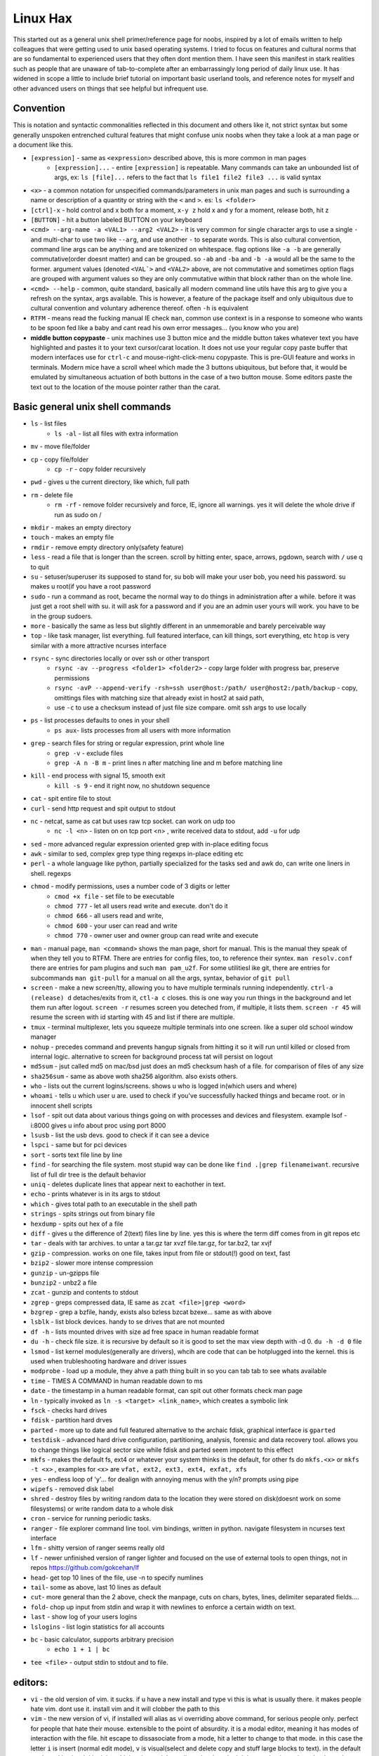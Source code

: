 Linux Hax
+++++++++
This started out as a general unix shell primer/reference page for noobs, inspired by a lot of emails written to help colleagues that were getting used to unix based operating systems. I tried to focus on features and cultural norms that are so fundamental to experienced users that they often dont mention them. I have seen this manifest in stark realities such as people that are unaware of tab-to-complete after an embarrassingly long period of daily linux use. It has widened in scope a little to include brief tutorial on important basic userland tools, and reference notes for myself and other advanced users on things that see helpful but infrequent use.

Convention
==========
This is notation and syntactic commonalities reflected in this document and others like it, not strict syntax but some generally unspoken entrenched cultural features that might confuse unix noobs when they take a look at a man page or a document like this.

- ``[expression]`` - same as ``<expression>`` described above, this is more common in man pages
    - ``[expression]...`` - entire ``[expression]`` is repeatable. Many commands can take an unbounded list of args, ex: ``ls [file]...``  refers to the fact that ``ls file1 file2 file3 ...`` is valid syntax
- ``<x>`` - a common notation for unspecified commands/parameters in unix man pages and such is surrounding a name or description of a quantity or string with the ``<`` and ``>``.  es: ``ls <folder>`` 
- ``[ctrl]-x`` - hold control and x both for a moment, ``x-y z`` hold x and y for a moment, release both, hit z
- ``[BUTTON]``  - hit a button labeled BUTTON on your keyboard
- ``<cmd> --arg-name -a <VAL1> --arg2 <VAL2>`` - it is very common for single character args to use a single ``-`` and multi-char to use two like ``--arg``, and use another ``-`` to separate words. This is also cultural convention, command line args can be anything and are tokenized on whitespace. flag options like ``-a -b`` are generally commutative(order doesnt matter) and can be grouped. so ``-ab`` and ``-ba`` and ``-b -a`` would all be the same to the former. argument values (denoted ``<VAL`>`` and ``<VAL2>`` above, are not commutative and sometimes option flags are grouped with argument values so they are only commutative within that block rather than on the whole line.  
- ``<cmd> --help`` - common, quite standard, basically all modern command line utils have this arg to give you a refresh on the syntax, args available. This is however, a feature of the package itself and only ubiquitous due to cultural convention and voluntary adherence thereof. often ``-h`` is equivalent
- ``RTFM`` - means read the fucking manual IE check ``man``, common use context is in a response to someone who wants to be spoon fed like a baby and cant read his own error messages... (you know who you are)
- **middle button copypaste** - unix machines use 3 button mice and the middle button takes whatever text you have highlighted and pastes it to your text cursor/carat location. It does not use your regular copy paste buffer that modern interfaces use for ``ctrl-c`` and mouse-right-click-menu copypaste. This is pre-GUI feature and works in terminals. Modern mice have a scroll wheel which made the 3 buttons ubiquitous, but before that, it would be emulated by simultaneous actuation of both buttons in the case of a two button mouse. Some editors paste the text out to the location of the mouse pointer rather than the carat. 


Basic general unix shell commands
=================================

- ``ls`` - list files
   - ``ls -al`` - list all files with extra information

- ``mv`` - move file/folder
- ``cp`` - copy file/folder
   - ``cp -r`` - copy folder recursively

- ``pwd`` - gives u the current directory, like which, full path
- ``rm`` - delete file
    - ``rm -rf`` - remove folder recursively and force, IE, ignore all warnings. yes it will delete the whole drive if run as sudo on /

- ``mkdir`` - makes an empty directory
- ``touch`` - makes an empty file
- ``rmdir`` - remove empty directory only(safety feature)
- ``less`` - read a file that is longer than the screen. scroll by hitting enter, space, arrows, pgdown, search with ``/`` use q to quit
- ``su`` - setuser/superuser its supposed to stand for, su bob will make your user bob, you need his password. su makes u root(if you have a root password
- ``sudo`` - run a command as root, became the normal way to do things in administration after a while. before it was just get a root shell with su. it will ask for a password and if you are an admin user yours will work. you have to be in the group sudoers. 
- ``more`` - basically the same as less but slightly different in an unmemorable and barely perceivable way
- ``top`` - like task manager, list everything. full featured interface, can kill things, sort everything, etc ``htop`` is very similar with a more attractive ncurses interface
- ``rsync`` - sync directories locally or over ssh or other transport
    - ``rsync -av --progress <folder1> <folder2>`` - copy large folder with progress bar, preserve permissions
    - ``rsync -avP --append-verify -rsh=ssh user@host:/path/ user@host2:/path/backup`` - copy, omittings files with matching size that already exist in host2 at said path, 
    - use ``-c`` to use a checksum instead of just file size compare. omit ssh args to use locally

- ``ps`` - list processes defaults to ones in your shell
   - ``ps aux``- lists processes from all users with more information

- ``grep`` - search files for string or regular expression, print whole line
   - ``grep -v`` - exclude files 
   - ``grep -A n -B m`` - print lines n after matching line and m before matching line

- ``kill`` - end process with signal 15, smooth exit
   - ``kill -s 9`` - end it right now, no shutdown sequence

- ``cat`` - spit entire file to stout
- ``curl`` - send http request and spit output to stdout
- ``nc`` - netcat, same as cat but uses raw tcp socket. can work on udp too
   - ``nc -l <n>`` - listen on on tcp port <n> , write received data to stdout, add ``-u`` for udp

- ``sed`` - more advanced regular expression oriented grep with in-place editing focus
- ``awk`` - similar to sed, complex grep type thing regexps in-place editing etc
- ``perl`` - a whole language like python, partially specialized for the tasks sed and awk do, can write one liners in shell. regexps
- ``chmod`` - modify permissions, uses a number code of 3 digits or letter
   - ``cmod +x file`` - set file to be executable
   - ``chmod 777`` - let all users read write and execute. don't do it
   - ``chmod 666`` - all users read and write, 
   - ``chmod 600`` - your user can read and write
   - ``chmod 770`` - owner user and owner group can read write and execute

- ``man`` - manual page, ``man <command>`` shows the man page, short for manual. This is the manual they speak of when they tell you to RTFM. There are entries for config files, too, to reference their syntex. ``man resolv.conf`` there are entries for pam plugins and such ``man pam_u2f``. For some utilitiesl ike git, there are entries for subcommands ``man git-pull`` for a manual on all the args, syntax, behavior of ``git pull`` 
- ``screen`` - make a new screen/tty, allowing you to have multiple terminals running independently. ``ctrl-a (release) d`` detaches/exits from it, ``ctl-a c`` closes. this is one way you run things in the background and let them run after logout. ``screen -r`` resumes screen you deteched from, if multiple, it lists them. ``screen -r 45`` will resume the screen with id starting with 45 and list if there are multiple.
- ``tmux`` - terminal multiplexer, lets you squeeze multiple terminals into one screen. like a super old school window manager
- ``nohup`` - precedes command and prevents hangup signals from hitting it so it will run until killed or closed from internal logic. alternative to screen for background process tat will persist on logout
- ``md5sum`` - jsut called md5 on mac/bsd just does an md5 checksum hash of a file. for comparison of files of any size
- ``sha256sum`` - same as above woth sha256 algorithm. also exists others. 
- ``who`` - lists out the current logins/screens. shows u who is logged in(which users and where)
- ``whoami`` - tells u which user u are. used to check if you've successfully hacked things and became root. or in innocent shell scripts
- ``lsof`` - spit out data about various things going on with processes and devices and filesystem. example lsof -i:8000 gives u info about proc using port 8000
- ``lsusb`` - list the usb devs. good to check if it can see a device
- ``lspci`` - same but for pci devices
- ``sort`` - sorts text file line by line
- ``find`` - for searching the file system. most stupid way can be done like ``find .|grep filenameiwant``. recursive list of full dir tree is the default behavior
- ``uniq`` - deletes duplicate lines that appear next to eachother in text. 
- ``echo`` - prints whatever is in its args to stdout
- ``which`` - gives total path to an executable in the shell path
- ``strings`` - spits strings out from binary file
- ``hexdump`` - spits out hex of a file
- ``diff`` - gives u the difference of 2(text) files line by line. yes this is where the term diff comes from in git repos etc
- ``tar`` - deals with tar archives. to untar a tar.gz tar xvzf file.tar.gz, for tar.bz2, tar xvjf
- ``gzip`` - compression. works on one file, takes input from file or stdout(!) good on text, fast
- ``bzip2`` - slower more intense compression
- ``gunzip`` - un-gzipps file
- ``bunzip2`` - unbz2 a file
- ``zcat`` - gunzip and contents to stdout
- ``zgrep`` - greps compressed data, IE same as ``zcat <file>|grep <word>``
- ``bzgrep`` - grep a bzfile, handy, exists also bzless bzcat bzexe... same as with above 
- ``lsblk`` - list block devices. handy to se drives that are not mounted
- ``df -h`` - lists mounted drives with size ad free space in human readable format
- ``du -h`` - check file size. it is recursive by default so it is good to set the max view depth with -d 0. ``du -h -d 0`` file
- ``lsmod`` - list kernel modules(generally are drivers), whcih are code that can be hotplugged into the kernel. this is used when trubleshooting hardware and driver issues
- ``modprobe`` - load up a module, they ahve a path thing built in so you can tab tab to see whats available
- ``time`` - TIMES A COMMAND in human readable down to ms
- ``date`` - the timestamp in a human readable format, can spit out other formats check man page
- ``ln`` - typically invoked as ``ln -s <target> <link_name>``, which creates a symbolic link
- ``fsck`` - checks hard drives
- ``fdisk`` - partition hard drves
- ``parted`` - more up to date and full featured alternative to the archaic fdisk, graphical interface is ``gparted``
- ``testdisk`` - advanced hard drive configuration, partitioning, analysis, forensic and data recovery tool. allows you to change things like logical sector size while fdisk and parted seem impotent to this effect
- ``mkfs`` - makes the default fs, ext4 or whatever your system thinks is the default, for other fs do ``mkfs.<x>`` or ``mkfs -t <x>`` , examples for ``<x>`` are ``vfat, ext2, ext3, ext4, exfat, xfs`` 
- ``yes`` - endless loop of 'y'... for dealign with annoying menus with the y/n? prompts using pipe
- ``wipefs`` - removed disk label
- ``shred`` - destroy files by writing random data to the location they were stored on disk(doesnt work on some filesystems) or write random data to a whole disk
- ``cron`` - service for running periodic tasks. 
- ``ranger`` - file explorer command line tool. vim bindings, written in python. navigate filesystem in ncurses text interface
- ``lfm`` - shitty version of ranger seems really old
- ``lf`` - newer unfinished version of ranger lighter and focused on the use of external tools to open things, not in repos https://github.com/gokcehan/lf
- ``head``- get top 10 lines of the file, use -n to specify numlines
- ``tail``- some as above, last 10 lines as default
- ``cut``- more general than the 2 above, check the manpage, cuts on chars, bytes, lines, delimiter separated fields....
- ``fold``- chop up input from stdin and wrap it with newlines to enforce a certain width on text. 
- ``last`` - show log of your users logins
- ``lslogins`` - list login statistics for all accounts
- ``bc`` - basic calculator, supports arbitrary precision
    - ``echo 1 + 1 | bc`` 

- ``tee <file>`` - output stdin to stdout and to file.


editors:
========

- ``vi`` - the old version of vim. it sucks. if u have a new install and type vi this is what is usually there. it makes people hate vim. dont use it. install vim and it will clobber the path to this 
- ``vim`` - the new version of vi, if installed will alias as vi overriding above command, for serious people only. perfect for people that hate their mouse. extensible to the point of absurdity. it is a modal editor, meaning it has modes of interaction with the file. hit escape to dissasociate from a mode, hit a letter to change to that mode. in this case the letter ``i`` is insert (normal edit mode), ``v`` is visual(select and delete copy and stuff large blocks to text). in the default mode and in visual ``d`` is delete, hit it twice to delete a line. visual mode ``d`` deletes selection. ``u`` is undo. the  ``:`` char (yes use shift) lets u type in commands for user defined things and interactions with filesystem. ``:w`` is write. ``:wq`` is write and quit. ``:q`` is quit. ``q!`` is quit RTFN with no confirmation. ``:r <file>`` is read(a file and output it at current cursor position). ``:read !<commands>`` does the same for a shell command ``! <cmd>`` opens the shell and hides the editor, returning when you exit 
- ``elvis`` - this is another editor, a better version of vi, lighter than vim(if i remember correctly)
- ``nvim`` - neovim, a new and cooler vim that people who think theyre cool use. also has qt graphical neovim-qt, apparently feature-rich with a more informed design architecture and cleaner codebase as it was written more recently
- ``pico`` - simple old editor not sure its ever used anymore. 
- ``nano`` - a fork/copy/something of pico, newer, good for noobs, often used and well respected. commands are on the screen when using it and ctrl-X based. 
- ``emacs`` - a complex and extensible editor, bulky for a command line utility. generally serious editor nerds that use stuff in this section use either emacs or vim, and have strong convictions about it. 
- ``ed`` - the simplest editor from extremely long time ago, only used in extreme emergencies. the kind of editor a eunich would use. 
- ``gedit`` - simple grpahical editor, good, basically notepad with syntax highlighting. 


system things(debian based mint/ubuntu):
========================================
- ``sudo`` - run following command as root (admin)
- ``su`` - set user, defaults to root. can specify shell with -s
- ``service`` - control a service's ephemeral state and status check. service <name of it> <start, stop, restart, reload>   ex: sudo service postgresql restart
- ``systemctl`` - controls systemd services state and settings. This includes everything that you can control with the above command, plus user services, startup behavior of system and user services. ``systemctl <start, stop, enable, disable , mask, unmask> <Service-name>`` covers most of the stuff you use
- ``hostname`` - prints hostname, if given arg it will set the hostname to the arg. if u do this, should also manually change /etc/hostname and make sure /etc/hosts refects that change if necessary
- ``adduser`` -``adduser <newusername>`` makes a new user. many options. none are really required, even a password. interactive walk through
- ``useradd`` - more l33t version of ``adduser``. more useful noninteractively and non-user-friendly 
- ``usermod`` - mod shell and stuff of a givemn user usermod -aG common for adding group
- ``passwd`` - password change, ``passwd <user>`` does it for user when u are admin
- ``dd`` - writes raw data. dd if=indevice of=outdevice bs=1M. if is a filesyste object to be read, of is the filesystem object to be written and bs is the block size which can be written human readable like 1M 2M 4M and in bytes like 1024(the old way). you use this when wipeing disks with random data. you use it when 'burning' a flash drive with a disk image like dd if=linux.iso of=/dev/sdc bs=4M. If you mess up with this as root you can easily overwrite your hard drive. do not do it to mounted filesystem
- ``chsh``- change the shell for a user
- ``chgroup``- change group of file... group ownership 
- ``chmod``- change permissions of file chmod 777 file makes everyone read write ex it, chmod 666 is read write for all.... chmod 600 is another common one ls -al will show the perms
- ``mount`` - attaches a block device to a folder, allowing you to browse the filesystem
- ``umount``- unmounts somethign takes mountpoint or /dev /device as target
- ``dmesg``- prints messages generated at boot
- ``env``- show ur environment vars, set them then run command(too)
- ``uptime``- time up
- ``wipefs``- removed disk label
- ``cryptsetup`` - setup luks volumes
- ``cron``- service for running periodic tasks.


shells:
=======
- ``bash`` - common, youre prob on it. "bourne again shell" whatever that means
- ``csh`` - different, advanced too - C shell
- ``tcsh`` - mac uses it? freebsd? its good too
- ``zsh`` - another shell that some nerds are all about, like the previous 2
- ``sh`` - the most simple bare bones one used when there is nothing else in some broke-ass embedded system or something, no tab to complete, no features, you run it because its always there on every system, common hack entrypoint to spawn a shell in a priv upgrade or somesort of remote code exe sploit


env vars:
=========
The shell has a namespace of variables called environment variables. many settings for the shell and for other programs you run are set by these variables. These settings tend to be preferences and other things that tend to be seldom changed by the same user in the same machine. Or for situations where the command line syntax used at call cant be changed for one reason or another. 

type ``env`` to see them all. ``echo $VAR`` to see VAR. ``export VAR=sgfsgs`` to set VAR to sgfsgs for your session. setting ``VAR=5 someprogram``, will modify VAR in the context of that single line running someprogram.

shell vars in general have a ``$`` infront of them when you access them, but not when you set them.

- ``$PATH`` - path to binaries, default is /bin /usr/bin /usr/local/bin  etc
- ``$DISPLAY`` - x11/xorg display, typically :0. machines can have multiple displays, like all unix things, its multiuser
- ``$PYTHONPATH`` - where python looks for modules
- ``$USER, $HOME``, - username and home directory path
- ``$PWD`` - absolute path to current working directory
- ``$EDITOR`` - default editor, adults set to ``vim`` kids set to ``nano`` . read by system utils like apt and other things that launch an editor from time to time
- ``$_`` - last arg from previous shell command run
- ``$?`` - exit value/signal from prev command (0 if success which you manually throw in scripts with ``exit 0``
- ``$([expression])`` - treats output of [expression] as if it were a variable(rather than literal)
- ``$(!!)`` - previous command's output(command is re-run)
- ``alias`` - it is a command that tells the shell to make a macro for other commands, generally default bashrc will have some use of it and generally anything you want to do like this is done better with a function def 
- ``env`` shows your env
- ``export`` - declare env var for remainder of session until u close this shell 
- ``jobs`` - lists the jobs in shell(if you have paused with ctrl-z) with jobid
- ``bg <jobid>`` and ``fg <jobid>`` - background a paused job or foreground a paused job respectively. 


strange obscure barely useful:
==============================
- ``motd`` - message of the day, displayed on login, not all systems have this command, its old school, but having an MOTD is not a dead art. 
- ``links`` - text only browser
- ``lynx`` - older more useless text only browser
- ``irssi`` - irc client ncurses flavor. leet af only good program in this section
- ``rexima`` - command line sound volume control mixer thingy
- ``beep`` - makes a console beep

graphical, featureful
=====================
- ``xterm`` - old school bare bones terminal emulator for x11
- xorg/x11 - always started by scripts, but it is the name of the service that runs the GUI in linux generally. x1 was the old name xorg is the new one. there are forks...
- ``xv`` - old and simple image viewer. seems to be somehow replaced by ``xviewer`` and some systems may have it as ``xview``
- ``mplayer`` - old simple and great media player. no GUI, just do mplayer file.mp4 or whatnot
- ``mpv`` - like mplayer but better, has no interface other than key bindings and cmdline
- ``gimp`` - powerful image editing, old schoool MIT project, shit interface, opens any format basically
- ``ibus`` - this is a package for controlling advanced input methods that are a lot more than a change of layout; like Chinese, Korean,
- ``display`` -  another nice CLI for imgmagick. functionally same/similar to xviewer only it will take input from STDIN which is great. 
- ``librewolf`` - probably best browser at time of writing this, firefox with telemetry removed and other security enhancements
- ``zathura`` - -good pdf viewer, cool kids use it these days, suckless minimalist
- ``xpra`` - like screen but for graphical apps. useful for video editing on a server with a big GPU remotely. normal x forwarding over ssh just forwards the X11 instructions and renders on the client, but this can render on the server and compress it, send it to you as a video stream. 


crypto
======

- ``gnupg`` - ``gpg`` a gnu implementation of pgp aka 'pretty good privacy' the first common userland well adopted implementation of modern cryptographic protection, mainly for emails and the like. has rsa and the like, MAC methods and all that.  as per gnu naming conventions, its name is a goofy acronym based pun of sorts.
- ``cryptsetup`` - setup luks volumes. rtfm on it
- ``openssl`` - CLI for openssl library functionality, very handy for some specialty tasks, generating keys and hashking things
- ``pass`` - password manager that uses gnupg. integrates with git, can be used to run google auth type 2fa, responds to tab to complete well. extensible with plugins. basic commands are ``pass insert``, ``pass show <name>``, ``pass edit <name>``. initialize with ``pass init`` after making a keyriung with gnupg
- ``openpgp-tool`` - openpgp smartcard device control. 
- ``fido2-token`` - manage, manipulate fido2 security keys 


network & hax
=============

- ``nmap`` - port scanner highly advanced, many modes and options
- ``masscan`` - speed optimized port scanner for large volume scanning, target acquisition. usually preceeds  the use of nmap whcih yields more detailed information
- ``nc`` - previously merntioned, netcat, raw conns ``nc <host> <port>`` does tcp conn. ``-u`` arg does udp and ``-l`` is listen
- ``ettercap`` - manipulation of ARP, DNS, other protocols, generally for the purpose of man in the middle attack. it is bad to the bone, it is a cyberweapon
- ``wireshark`` - watch network packets go by. need to change group to work properly. can run as root and always works that way, but not recomended. used to be called ethereal - the new name sucks. still hate them for it. the new name reads like it should be the name of a chinese electrician tool or a korean children's cartoon
- ``ngrep`` - network grep, just reads packets going by your box and spits that out to stdout if it matches what ur looking for
- ``tcpdump`` - captures and dumps packets, dump files can be reloaded, minor dissection available with some calssification, can load the dumps up with anything
- ``ifconfig`` - old network interface config command line utility. windows ipconfig is the ripoff version with a weird name
- ``ip`` - the newer, 'better' network interface and routing table configuration tool
- ``route`` - orouting table edit and explore
- ``httping`` - sends a http packet to a server on default prot of 80, gives response time
- ``ping`` - normal old school icmp ping. not waht it used to be
- ``telnet`` - old school shell/terminal over the wire. completely unencrypted, not much more complex than netcat. helpful for testing connections, manual single prot probing like tenet <host> 80 to connect to port 80 on <host>
- ``nslookup`` - look up an ip or hostname in DNS
- ``john`` - old school powerful password hash cracker. supports extensions and a lot of hash algorithms. parallelism exists too, not sure about GPU kernels. likely better things these days. called john the ripper(after the famous amteur serial hooker-vivisection enthusiast)
- ``whois`` - information on domain ownership, reverse look up of IP addresses. just an entry from a database about the owner and registrar stuff for IPs and domains. 
- ``traceroute`` - old school packet routing trace, not sure if it really works the same anymore, but shows you the path packets take to a server. seems like maye routers out in the widl drop the packets it uses now often? not sure. dont use it much and its not what it used to be is the word
- ``arping`` - executes a ping-analogous function using the arp protocol. v nice. 
- ``tsocks`` - wrap any protocol through socks generally config in etc
- ``httping``- ping a http server. IE, give the response time to a http service 
- ``aircrack-ng`` - a suite of utilities for security analysis of wifi networks
- ``iwconfig``-ike ifconfig but with specific features for wifi adapters/driver interfaces. it is old school
- ``iw`` - same as above but not as old school
- ``bluetoothctl``- shell style interface to bluetooth hardware. quite good
- ``yersinia``- a powerful security analysis too that i am not too familiar with, but worth a mention. some kid in vegas looked at me like i was insane for not using it. appears very powerful.
- ``netstat``- usually i invoke as netstat -n, lists the connections in and out of the machine. godo stuff is by the top so try netstat -n|head
- ``fido2-token`` - manipulate and probe fido2 auth tokens such as yubikey etc
- ``opensc-tool`` + ``opensc-explorer`` - cli util and interactive shell interface for smart card interactions a-la iso7816 and iso14443(contact chip and nfc interfaces respectively)
- ``pcsc_scan`` - report basic diagnostic info on connected smart cards


services
========
these are the names used if you were to ``service <name> <start|stop|status>`` services are started stopped etc by scripts which are used by systemd and this command or in general your setup might use a different service manager, which will be similar. This is because some services need a sequence of commands and checks etc before starting or stopping safely. 

- ``fail2ban`` - great utility that watches update of logs from whatever you want and responds to predined events (you set up in /etc/fail2ban. modularized to actions filters and jails. where actions are responses, filters define events and jails define groups of events and how they trigger actions abd expire. all bans are cleared on restart by default.  
- ``nginx`` - nice simple lightweight webserver, often used as a proxy to a web app run with python-flask or similar, to provide robust features that come with a real web server.  
- ``snort`` - network util for traffic capture and parsing, logging. can be run in the background as a system service to construct intrusion detection functionality, or used like ngrep
- ``psql`` - best database  

SSH STUFF
=========
- ``ssh <user>@<remotehost>`` - secure shell, replaced telnet when people realised doing password based auth and all your work over cleartext in telnet was retarded and more dangerous than working in a liberian brothel
- ``ssh-keygen`` - generates keypairs for ssh auth
  - ``ssh-keygen -lf .ssh/id_rsa -E sha256`` - generate fingerprint of key
  - ``ssh-keygen -t ed25519-sk -O resident -O application=ssh:<description> -f ~/.ssh/id_ed_sk`` - generate key on fido2 token as resident on key, type can alternatively be ``ecdsa-sk``, omitting ``-O resident`` makes a key that requires the fido token but is not stored on it. not discoverable from the key. ``-O verify-required`` or ``-O no-touch-required`` control the physical prescene requirements(touching the key)
  - ``ssh-keygen -K`` - importing resident keys to new machine from security token

- ``ssh-add -L`` - print all your public keys in .ssh
- ``scp localfile <user>@<remotehost>:/path/file`` - copies files over ssh bidirectionally, will default to copy locally for composibility/compatibility and uses same args generally, which must be before the locations provided. typical use ``scp user@host:/home/user/stuff stuff``. username is often needed. tab to complete works if you have passwordless ssh set up. USE IT PASSWORDLESS AND USE TAB. tab is slow though(it must open auth and close a ssh session in the background silently to achieve this). remember you can copy to /tmp always, too, if perms are giving you grief.
- ``ssh -X <remotehost>`` - this arg will forward x11, IE, let u run graphicalprograms over ssh(if u have x11 on both sides) ``ssh -Y`` is equivalent but was meant to be a more lightweight connection
- ``ssh -A <remotehost>`` - forward ssh agent to foreign server, allowing scure access to local keys on foreign server, including hardware tokens
- ``ssh -D 8888 <remotehost>`` - runs a socks5 proxy on prot 8888 that tunnels connections from localhsot through the remote host
- ``ssh -L<bindaddress>:<listen_port>host:<port> user@remotehost`` - tunnel localhost lport to remote host's view of host:port
- ``ssh -R<bindaddress>:<lport>:host:<port> user@remotehost`` - reverse tunnel, goes from remote host to  view of host:<port>
- ``sftp`` - ftp style shell client for scp-like and other extended functionality
- ``sshfs`` - smount - use the above sftp facilities to emualted a mounted filesystem
- ``ssh-copy-id, ssh-keyscan, ssh-agent`` - other useful key management tools

operators in shell(bash)
========================

- ``|`` pipe, puts stdout into stdin like ``ps aux|grep <word>`` looks for ``<word>`` in output of ``ps aux`` (list of running processes for all users)
    - ``ls |tee bob`` - example use of ``tee``, this will write the directory contents to file ``bob`` while outputing them to stdout as well

- ``&``  runs concurrently with following command. 
- ``&&``  run next program sequentially, if the first succeeds
- ``||`` run command after only  if the previous command fails 
- ``>``  stdout into a file cat ``bob > file_name``. OVERWRITES THE FILE
- ``>>``  APPENDS TO THE FILE like ``ls >> listfile`` will append contents of current directory to file listfile
- ``2>``  same as > but does stderr, where ``1>`` is just the default that ``>`` alone reverts to
- ``&>`` - writes both stderr and stdout to filename after it
- ``<`` file on right into stdin of command on left
- ``<<<``  string on the right into stdin on the left
- ``ctrl-z``  pause - immediate effect always
- ``ctrl-c`` exit, doest leave shell(thats logout) clears the line though. sends a ``kill -s 15`` to the thread in foreground
- ``ctrl-d`` logout
- ``[TAB]``  tab - hit this key a lot, it works to complete MANY things. used to just be files, now almsot anything. ``git add [TAB] [TAB]`` lists your changed files, for instance
- back quotes - ``kill `pgrep firefox```  - inserts stdout from the command in backquotes into the shell as if you had typed it. pgrep outputs a list of pids that match the string you give it, here that is being picked up by kill so that it kills anything that matches firefox
- ``*``  wildcard, ``ls *.py`` gives list of python scripts in current directory
- ``!!``  the last command, ``!n`` nth command in history, ``!-n`` n commands back, IE ``!-2`` executes second last 
- ``!*`` args from previous command
- ``[0-9]``  matches digits in shell, ``ls [0-9]*`` list everything that starts with a digit. can use comma separated singletons, works with letters too [a-z]...


patrician word processing
=========================
latex, reStructured text, markdown, are hypertext formats that compile into more visually aestetic document formats using various interpreters and compilers. This allows large documents to be written collaboratively under version control in git, and allows formatting to be decided after-the-fact, as well as other kinds of portability. Things like page size, fitment, numbering, reference style, file format, etc are determined by how they are compiled and options supplied at that time. docs for a project can be written in the same repo as the code and compiled into monographic pdfs, text formats, websites, books, powerpoint slides, etc. all from the same source, maintaining formatting and style automatically as determined by config files also kept in the repo. TeX is the most complex while markdown and rst are made to be easy on the eyes as sourcecode. all of them support the same format for math equations, which originally came from TeX and has been incorporated into wiki, notion, MS office, and basically every other document related software. 

- ``latex`` - compiles to dvi, pics gotta be eps(a vector format)
- ``pdflatex``- compiles latex pics must be png and jpg i think. cant use vector format eps
- ``htlatex``- good compiles latex to html with pics for equations and other floats
- ``latex2html`` - sucks. honorable mention thought
- ``dvipdf`` - turn dvi to pdf common for use of ``latex``
- ``rst2html`` - restructurted text to tml
- ``rst2latex`` - restructurted text to latex
- ``rst2man`` - restructurted text to man page
- ``rst2odt`` - restructurted text to odt
- ``rst2pdf`` - restructurted text to pdf
- ``mistletoe`` - markdown compiler python module with cli. compiles to html and latex and others
- ``markdown`` -  markdown, described as a "text-to-html filter"
- ``convert`` - very smartly interfaced command line front end for imagemagick. just ``convert bob.<ext> bobout.jpg`` etc to convert between any image format. this is helpful for latex etc.




root filesystem synopsis
========================

 Int the past many of these were separate partitions, hence some of the seemingly redundant things. Now this is not as important with solid state drives and (i supposed) more modern file systems

- ``/tmp`` - temp folder, anyone can write in it. it is there on every system and great place to copy things to if you are not sure where to do it
- ``/etc`` - pronounced et-SEE. all the configuration files and global settings are in here by default. in the past administration could be done exclusively by modificaion of files here, more or less. programs like passwd and usermod are tools to automatically edit files here. Disk usage is small as it is mostly text files and it is definitely something you want to back up, as it contains any system settings you took time configuring.
- ``/var`` - various data here, var/log is a default global spot for logs. often home to global data storage, such as the root of a  webserver with static content, or database disk footprint. 
- ``/usr`` - user installed things generally.... comes with a lot in it these days. it is like an alternative root where u generally would modify things for system wide access. has the same directory structure as /
- ``/proc`` - process information emulated as block storage devices and stuff like this. can get info about some hardware from drivers, and access some other kernel level information pertaining to active system processes
- ``/sys`` - kernel emulated filesystem tree allowing information and interaction of various kernel level functionality and hardware devices. This includes the ability to read parameters from live kernel modules and set them by writing to said file as well, for example.
- ``/run`` - contains filesystem socket devices and other quasi-file dynamic objects written by userland software (as opposed to kernel level features in proc and sys)
- ``/dev`` - devices, access to raw hardware. it is a virtualized/emulated filesystem integrated representation of a group of non-file objects(very cool) like proc. these are not actual files, but dynamic emulated files that make access to devices like accessing a file. reading and writing to them is the same as a file. there are two styles of io, "block" and "character" devices. io is done by blocks(fixed size binary packets) or bytewise respectively
- ``/opt`` - not sure what it is supposed to be but it is often used to store globally accessed proprietary software that doesn't have facility to install in the typical global directory structure(where things are in /bin and /lib andprstuff
- ``/bin`` - binarys, these are where the commands are stored for the base system. most of the higher level stuff is in /usr/bin and /usr/local/bin
- ``/home`` - home directories for each user here. all user settings and information and data are in their home folder. copy it to an ew system an it will all be there 
- ``/root`` - home directory for admin/root user
- ``/boot`` - contains the kernel and initial root disk, boot loader stuff IE GRUB. is more commonly a separate partition still
- ``/cdrom`` - vestigal artifact of a time when people used cdrom
- ``/mnt`` - this was originally where you would mount drives, IE, any drive that was not hosting system critical contents, like removable media, was mounted here. you added these to be automounted using /etc/fstab, and mounting had to be done by root
- ``/media`` - this is where thigns are mounted now, in a path like /media/<username>/<uuid serial thing>, this is now handled by some daemon that will do it for you as a setuid-to-root binary or something, to streamline the process of using removeable media since the proliferation of USB storage devices(previously portable storage media didnt carry its hardware interface with it, so the system wouldnt see new media as a new device entirely, but a change in state of a known device)

notable filesystem objects, global
==================================

- ``/proc/cpuinfo`` - cpu core info, pretty great
- ``/dev/random`` - random data from hardware. cat this and u get a dump of real physical entropy
- ``/dev/urandom`` - output of a psrng using above as seed. cat this and get infinite 'random' data generated from finite entropy harvested from ahrdware
- ``/etc/passwd`` - old school place where some user info is stored, originally included encrypted passwords. now it is where you go to look up info like groups and home directories and shells quickly. each line is a user and all of their ``chsh`` / ``usermod`` related properties
- ``/etc/shadow`` - where they moved the encrypted passwords and put them as only ``r/w`` by root and ``r`` group shadow  from passwd to hide them from users when ti as realzied they could be cracked 
- ``/etc/hosts`` - lsit of hosts that are basically added to DNS, can put some of your servers here so u dont type ip
- ``/etc/hostname`` - yur hostname, for some reason i feel i usualy must edit this and use the hostname command at the same time/session
- ``/etc/rc.local`` - old school palce to put commands to have them run on boot, on many linux systems. 
- ``/etc/resolv.conf`` - old way of keeping global nameservers. depends on the system now. In theory you can just add lines to add hosts but generally there is osme crackpot software stack hiding behind a local service that this file points to. way to make something overcomplicated.
- ``/etc/motd`` - text displayed at login. put stuff here if you have users, info about the system, advertisements, cuss them out, etc
 

notable filesystem objects, user
=================================
- ``~`` - alias to your homefolder ``/home/<username>`` also available as ``$HOME``
- ``~/.ssh/authorized_keys`` - put in a copy of someones id_rsa.pub file as a line, and it allows anyone with the corresponding private key to log into said account to whom ``~`` belongs. 
- ``~/.ssh/config`` - lts u preconfig defults for various servers and things, pivotal wehn using scp and git reguarly. man ssh_config exists and shows syntax
- ``~/.ssh/id_rsa.pub`` - default place for public ssh key, without the ``.ssh/id_rsa`` is default for private, which, should be ``chmod 600`` for the perms
- ``~/.bashrc`` - if you use bash, this is a place you can add commands that run on login. such as adding things to your $PATH
- ``~/.bash_history`` - hitory of commands in bash, some cap length by default, grep this to find stuff you did and need th command for
- ``~/.profile`` - tis is like .bashrc but not specific to bash. on many systems, mac OSX and i believe other BSD. defintiely check if you are not using bash
- ``~/.local/`` - hs a root filesystem mirror structure that user installed things (like pip packages) can sit in. like a personal /usr/local. pip user installed stuff goes here, for example
- ``~/.config/`` - it is now considered best practice for packages to put their user config files in here rather than randomly as a hidden file or folder in ~


vim 
===

the interface style is called "a modal editor" this refers to the central characteristic of the user experience revolving around various "modes" that are specialized for different purposes. The main ones are *default*, *INSERT*, *VISUAL*. the first is the one you are in when you open it, and is good for moving around, viewing, etc. the second, *INSERT*, is the one you are using when you are editing, "like a normal editor", the third *VISUAL*, you enter by pressing v in default, and is good for selecting text characterwise and linewise to isolate operations to (delete blocks of text, copy paste, search replace on just selection). 


- ``i`` - enter insert mode
- ``v`` - enter visual mode
- ``[esc]`` - enter normal/default mode
- ``:w <file>`` - write, optionally to alternate file
- ``:r <file>`` - read file into buffer you are editing
- ``:r! <command>`` - spit output of command into buffer you are editing
- ``:wq`` - write and quit
- ``:q!`` - quit right now and dont ask about saving
- ``d`` - delete, ``dd`` deletes line, many other subcommands/variations ``di(`` deletes inside the parenthese you are in, works with every kind. 
- ``y`` - "yank" copy to vim clipboard(not the system one) works the same as ``d`` which is not delete but more accurately a cut command
- ``p`` - paste things from the vim buffer(s) you filled with the above two commands
- ``:help <command>`` - get the help
- ``=`` - format, default code formatter, for C code i think

user ssh config
===============

``~/.ssh/config`` This is an import config file, sometimes it is absolutely necessarry if you are using scp and other ssh based utilities like git that sometimes do not have the ability to take the more advanced arguments you may need to give them, in the case of having multile users at the same host with multiple keys and things like this. see ``man ssh_config``

>>>
Host bob
  HostName bob.com
  User userb
  Port 222
  IdentityFile ~/.ssh/id_rsa_bob

this enables you to simply ``ssh bob``, and tab to complete works on this alias for te host. ``HostName`` is a misleading label, as it is the actual network address, dns or ip, and the aliasd you are giving it which will follow this setup every time is the first line in each entry ``Host``. these aliases carry over to git commands and scp, etc



host a git, barebones 
=====================
simple and dirty instructions
always use passwordless SSH for this
make git user on server. NO PASSWORD ON IT. no way to log in with password, furthermore, use git-shell
so that there is no way to go crazy on there running commands and tearing things up. 


>>>
sudo useradd  -s `which git-shell` git 
sudo su -s /bin/bash git
mkdir <package-name>
cd <package-name>
git init .
git config receive.denyCurrentBranch ignore #lets you push to bare repo

put public keys in ``/home/git/.ssh/authorized_keys`` as a line, on the host n  

on cients:  ``git clone ssh://git@server:/home/git/package``

then make an initial commit to master to make sure it works

pull requests are a social media feature tied to the web interface and dont really exist in this setting. the command line utility will generate one, which is actually a diff format to sumarize changes between branches. opriginally meant to be emailed to the guy who controls the origin. 

git client side
===============
process of creating branch and merge:

>>>
git checkout master
git pull  # make sure its up to date
git branch mybranchname # make a branch
git checkout mybranchname #- now you are on it, it is forekd off main
#do stuff, write code
git add stuff
git commit -m"new stuff"
git push #- upload it to the remote 
#keep doing stuff, eventually ready to merge
git checkout master
git pull #-make sure its up to date
git merge mybranchname
#now if theres conflicts, you make sure it works, correct them. 
#you can checkout a file from master by "git checkout <branch> <file>" to overwrite your ephemeral version(what you are editing in your environment) with one from a specific branch. add and commit as needed to resolve conflicts
git push
git branch -d mybranchname #delete the branch that you merged in, keep it from cluttering repo

git is very user friendly for a command line interface, gives useful messages and walks you through mnany processes
but remember to push after you merge, push and pull and clone are remote commands. commit, checkout, merge, etc, are local manipulation and interfacing with the underlying repo data structure that is entirely local, and entirely what git actually contributes as a software(version control). network communications with the remote are done with ssh or other protocols separate from git.  Git is useful without a remote, just to track progress and allow you to undo things if you mess up your code. noobs and people in the past that didnt have version control used to keep many copies of their code. This is inefficient and dangerous and sloppy. Cause of many tears, and something I am sure the suicide hotline operators are quite familiar with. 


docker
======
docker is super helpful, especially if youre a noob. It allows you to do things as root but not destroy your baremetal system. 

It was originally to make back end services scaleable, reproducible, and sandboxed while avoiding the use of a VM. apps in docker run on your kernel but network and disk is sandboxed and communicates through whatever avenues you specify(shared folders and port forwards). you can run things in docker seamlessly, including graphical interfaces. its a good way to silo sketchy ass commercial spyware-riddled-packages. good way to keep reproducible devleopment environments to remove variation between peoples systems on a dev team. it has a built in management system for images shared by project teams and the community. 

if you dont use it youre basically failing at life. It is not something that requires a ton of knowledge or practice to benefit from. It is not only for enterprise sysadmin operations, either.  

to get started you need to add user to docker group ``usermod -aG docker <user>``, and then make a empty directory and put a file in it called Dockerfile, in which you list a series of commands building your custom system, generally starting with something from the docker repo. example including most of what you need: 

>>>
FROM ubuntu:latest #start with the baseline latest image
RUN apt-get update
RUN apt-get upgrade -y --force-yes
RUN apt-get install -y --no-install-recommends <packages> #only install the requirements and avoid any extra dependencies
RUN groupadd -g 1000 ubuntu
RUN useradd -d /home/ubuntu -s /bin/bash -m ubuntu -u 1000 -g 1000
USER ubuntu #rest of lines are as this user, as is runtime(default is root)
ENV HOME /home/ubuntu #set environment variable $HOME
RUN apt-get clean
#clean up, rm -rf basically anything you dont need to run the entrypoint
WORKDIR /workspace #in this file after this command and at runtime launch we are in /workspace
CMD <command> #whatever you put in for <command> will be the default entrypoint

then build with ``docker build`` and run with ``docker run`` with appropriate settings for network exposure and volume sharing etc. 

- ``docker-compose`` - utility for launching a few differentd ocker containers of different services, allowig you to easily config them to be interconnected in one file. simply put ``docker-compose.yml`` in an empty folder and edit/generate/write it to your specs. editing yaml can be kind of annoying due to autistic standards with whitespace and stuff. so work off of a copypaste
- ``docker`` - the normal interface to docker to run one container
- ``docker stats`` shows current running containers with resource use. important for noobs becuase people forget and leave them running 
- ``docker <obj> prune``- ``<obj>`` may be ``container``, ``image``, ``volume``, ``network`` and maybe others i forget. this deletes the unused objects of said type, freeing up space. 
- ``docker run --rm -it --name box0 --device /dev/snd -v /etc/file:/etc/file:ro -v ~/stuff:/etc/stuff.d --net host  imagename:latest <cmd>`` - reading this from left to right: run, remove when done, interactice session(dont run in background like nohup), name box0 on the running container, share host device /dev/snd, mount read only host /etc/file respectively in container, mount folder ~/stuff to /etc/stuff.d , share same network as host, run latest version of imagename, use ``<cmd>`` instead of default entrypoint

DONT
----

- *DONT* store data in a docker container. you store that in volumes or shared/mounted directories on host filesystem
- *DONT* try to keep persistent systems in docker, it is better to always ``docker run --rm`` to auto remove the container when you are done, and any changes that were needed should go to the Dockerfile. any config files and things should be in shared directories, safely stored on the host. containers should always be reproducible by automated build process defined in the Dockerfile
- *DONT* not run ``apt-get clean`` in Dockerfile. look for other things to delete too. ideally you make a second container from a lighter cleaner image and copy over the things you set up, leaving behind everything else
- *DONT* not use ``apt-get --no-install-recomends``
- *DONT* forget ``DEBIAN_FRONTEND=noninteractive apt-get -y <pkgs>``
- to make small containers, you build your binaries and things in one container then copy to a smaller one without all the tools. There are specialized base containers for these two roles 
